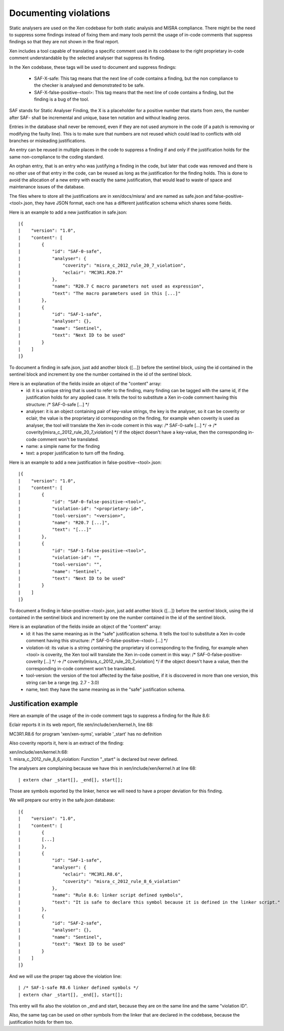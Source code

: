 .. SPDX-License-Identifier: CC-BY-4.0

Documenting violations
======================

Static analysers are used on the Xen codebase for both static analysis and MISRA
compliance.
There might be the need to suppress some findings instead of fixing them and
many tools permit the usage of in-code comments that suppress findings so that
they are not shown in the final report.

Xen includes a tool capable of translating a specific comment used in its
codebase to the right proprietary in-code comment understandable by the selected
analyser that suppress its finding.

In the Xen codebase, these tags will be used to document and suppress findings:

 - SAF-X-safe: This tag means that the next line of code contains a finding, but
   the non compliance to the checker is analysed and demonstrated to be safe.
 - SAF-X-false-positive-<tool>: This tag means that the next line of code
   contains a finding, but the finding is a bug of the tool.

SAF stands for Static Analyser Finding, the X is a placeholder for a positive
number that starts from zero, the number after SAF- shall be incremental and
unique, base ten notation and without leading zeros.

Entries in the database shall never be removed, even if they are not used
anymore in the code (if a patch is removing or modifying the faulty line).
This is to make sure that numbers are not reused which could lead to conflicts
with old branches or misleading justifications.

An entry can be reused in multiple places in the code to suppress a finding if
and only if the justification holds for the same non-compliance to the coding
standard.

An orphan entry, that is an entry who was justifying a finding in the code, but
later that code was removed and there is no other use of that entry in the code,
can be reused as long as the justification for the finding holds. This is done
to avoid the allocation of a new entry with exactly the same justification, that
would lead to waste of space and maintenance issues of the database.

The files where to store all the justifications are in xen/docs/misra/ and are
named as safe.json and false-positive-<tool>.json, they have JSON format, each
one has a different justification schema which shares some fields.

Here is an example to add a new justification in safe.json::

|{
|    "version": "1.0",
|    "content": [
|        {
|            "id": "SAF-0-safe",
|            "analyser": {
|                "coverity": "misra_c_2012_rule_20_7_violation",
|                "eclair": "MC3R1.R20.7"
|            },
|            "name": "R20.7 C macro parameters not used as expression",
|            "text": "The macro parameters used in this [...]"
|        },
|        {
|            "id": "SAF-1-safe",
|            "analyser": {},
|            "name": "Sentinel",
|            "text": "Next ID to be used"
|        }
|    ]
|}

To document a finding in safe.json, just add another block {[...]} before the
sentinel block, using the id contained in the sentinel block and increment by
one the number contained in the id of the sentinel block.

Here is an explanation of the fields inside an object of the "content" array:
 - id: it is a unique string that is used to refer to the finding, many finding
   can be tagged with the same id, if the justification holds for any applied
   case.
   It tells the tool to substitute a Xen in-code comment having this structure:
   /* SAF-0-safe [...] \*/
 - analyser: it is an object containing pair of key-value strings, the key is
   the analyser, so it can be coverity or eclair, the value is the proprietary
   id corresponding on the finding, for example when coverity is used as
   analyser, the tool will translate the Xen in-code coment in this way:
   /* SAF-0-safe [...] \*/ -> /* coverity[misra_c_2012_rule_20_7_violation] \*/
   if the object doesn't have a key-value, then the corresponding in-code
   comment won't be translated.
 - name: a simple name for the finding
 - text: a proper justification to turn off the finding.


Here is an example to add a new justification in false-positive-<tool>.json::

|{
|    "version": "1.0",
|    "content": [
|        {
|            "id": "SAF-0-false-positive-<tool>",
|            "violation-id": "<proprietary-id>",
|            "tool-version": "<version>",
|            "name": "R20.7 [...]",
|            "text": "[...]"
|        },
|        {
|            "id": "SAF-1-false-positive-<tool>",
|            "violation-id": "",
|            "tool-version": "",
|            "name": "Sentinel",
|            "text": "Next ID to be used"
|        }
|    ]
|}

To document a finding in false-positive-<tool>.json, just add another block
{[...]} before the sentinel block, using the id contained in the sentinel block
and increment by one the number contained in the id of the sentinel block.

Here is an explanation of the fields inside an object of the "content" array:
 - id: it has the same meaning as in the "safe" justification schema.
   It tells the tool to substitute a Xen in-code comment having this structure:
   /* SAF-0-false-positive-<tool> [...] \*/
 - violation-id: its value is a string containing the proprietary id
   corresponding to the finding, for example when <tool> is coverity, the Xen
   tool will translate the Xen in-code coment in this way:
   /* SAF-0-false-positive-coverity [...] \*/ -> /* coverity[misra_c_2012_rule_20_7_violation] \*/
   if the object doesn't have a value, then the corresponding in-code comment
   won't be translated.
 - tool-version: the version of the tool affected by the false positive, if it
   is discovered in more than one version, this string can be a range
   (eg. 2.7 - 3.0)
 - name, text: they have the same meaning as in the "safe" justification schema.


Justification example
---------------------

Here an example of the usage of the in-code comment tags to suppress a finding
for the Rule 8.6:

Eclair reports it in its web report, file xen/include/xen/kernel.h, line 68:

| MC3R1.R8.6 for program 'xen/xen-syms', variable '_start' has no definition

Also coverity reports it, here is an extract of the finding:

| xen/include/xen/kernel.h:68:
| 1. misra_c_2012_rule_8_6_violation: Function "_start" is declared but never
 defined.

The analysers are complaining because we have this in xen/include/xen/kernel.h
at line 68::

| extern char _start[], _end[], start[];

Those are symbols exported by the linker, hence we will need to have a proper
deviation for this finding.

We will prepare our entry in the safe.json database::

|{
|    "version": "1.0",
|    "content": [
|        {
|        [...]
|        },
|        {
|            "id": "SAF-1-safe",
|            "analyser": {
|                "eclair": "MC3R1.R8.6",
|                "coverity": "misra_c_2012_rule_8_6_violation"
|            },
|            "name": "Rule 8.6: linker script defined symbols",
|            "text": "It is safe to declare this symbol because it is defined in the linker script."
|        },
|        {
|            "id": "SAF-2-safe",
|            "analyser": {},
|            "name": "Sentinel",
|            "text": "Next ID to be used"
|        }
|    ]
|}

And we will use the proper tag above the violation line::

| /* SAF-1-safe R8.6 linker defined symbols */
| extern char _start[], _end[], start[];

This entry will fix also the violation on _end and start, because they are on
the same line and the same "violation ID".

Also, the same tag can be used on other symbols from the linker that are
declared in the codebase, because the justification holds for them too.

